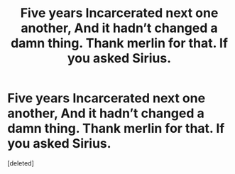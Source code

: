#+TITLE: Five years Incarcerated next one another, And it hadn’t changed a damn thing. Thank merlin for that. If you asked Sirius.

* Five years Incarcerated next one another, And it hadn’t changed a damn thing. Thank merlin for that. If you asked Sirius.
:PROPERTIES:
:Score: 1
:DateUnix: 1604485664.0
:DateShort: 2020-Nov-04
:FlairText: Prompt
:END:
[deleted]

